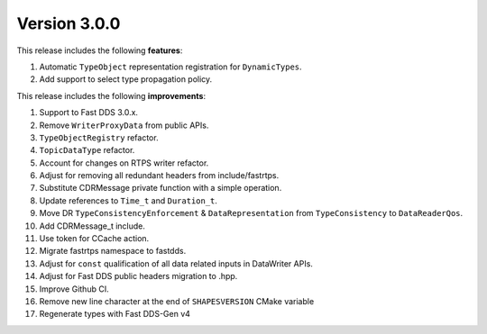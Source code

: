Version 3.0.0
^^^^^^^^^^^^^

This release includes the following **features**:

#. Automatic ``TypeObject`` representation registration for ``DynamicTypes``.
#. Add support to select type propagation policy.

This release includes the following **improvements**:

#. Support to Fast DDS 3.0.x.
#. Remove ``WriterProxyData`` from public APIs.
#. ``TypeObjectRegistry`` refactor.
#. ``TopicDataType`` refactor.
#. Account for changes on RTPS writer refactor.
#. Adjust for removing all redundant headers from include/fastrtps.
#. Substitute CDRMessage private function with a simple operation.
#. Update references to ``Time_t`` and ``Duration_t``.
#. Move DR ``TypeConsistencyEnforcement`` & ``DataRepresentation`` from ``TypeConsistency`` to ``DataReaderQos``.
#. Add CDRMessage_t include.
#. Use token for CCache action.
#. Migrate fastrtps namespace to fastdds.
#. Adjust for ``const`` qualification of all data related inputs in DataWriter APIs.
#. Adjust for Fast DDS public headers migration to .hpp.
#. Improve Github CI.
#. Remove new line character at the end of ``SHAPESVERSION`` CMake variable
#. Regenerate types with Fast DDS-Gen v4
